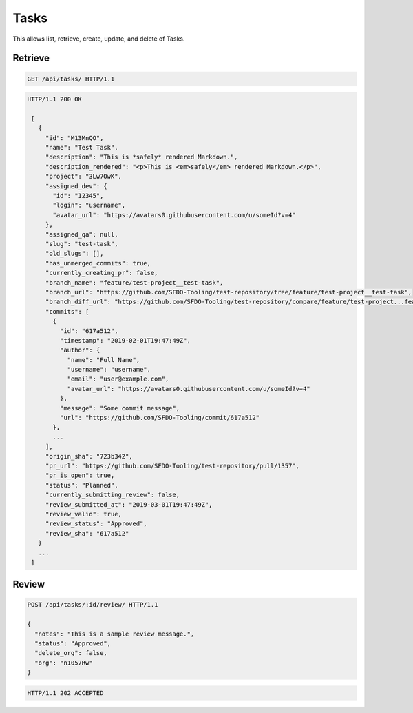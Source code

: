 =====
Tasks
=====

This allows list, retrieve, create, update, and delete of Tasks.

Retrieve
--------

.. sourcecode:: http

   GET /api/tasks/ HTTP/1.1

.. sourcecode:: http

   HTTP/1.1 200 OK

    [
      {
        "id": "M13MnQO",
        "name": "Test Task",
        "description": "This is *safely* rendered Markdown.",
        "description_rendered": "<p>This is <em>safely</em> rendered Markdown.</p>",
        "project": "3Lw7OwK",
        "assigned_dev": {
          "id": "12345",
          "login": "username",
          "avatar_url": "https://avatars0.githubusercontent.com/u/someId?v=4"
        },
        "assigned_qa": null,
        "slug": "test-task",
        "old_slugs": [],
        "has_unmerged_commits": true,
        "currently_creating_pr": false,
        "branch_name": "feature/test-project__test-task",
        "branch_url": "https://github.com/SFDO-Tooling/test-repository/tree/feature/test-project__test-task",
        "branch_diff_url": "https://github.com/SFDO-Tooling/test-repository/compare/feature/test-project...feature/test-project__test-task",
        "commits": [
          {
            "id": "617a512",
            "timestamp": "2019-02-01T19:47:49Z",
            "author": {
              "name": "Full Name",
              "username": "username",
              "email": "user@example.com",
              "avatar_url": "https://avatars0.githubusercontent.com/u/someId?v=4"
            },
            "message": "Some commit message",
            "url": "https://github.com/SFDO-Tooling/commit/617a512"
          },
          ...
        ],
        "origin_sha": "723b342",
        "pr_url": "https://github.com/SFDO-Tooling/test-repository/pull/1357",
        "pr_is_open": true,
        "status": "Planned",
        "currently_submitting_review": false,
        "review_submitted_at": "2019-03-01T19:47:49Z",
        "review_valid": true,
        "review_status": "Approved",
        "review_sha": "617a512"
      }
      ...
    ]

Review
------

.. sourcecode:: http

   POST /api/tasks/:id/review/ HTTP/1.1

   {
     "notes": "This is a sample review message.",
     "status": "Approved",
     "delete_org": false,
     "org": "n1057Rw"
   }

.. sourcecode:: http

   HTTP/1.1 202 ACCEPTED
